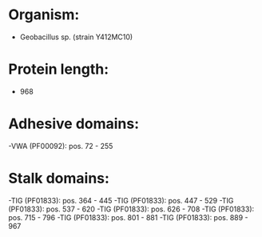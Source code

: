 * Organism:
- Geobacillus sp. (strain Y412MC10)
* Protein length:
- 968
* Adhesive domains:
-VWA (PF00092): pos. 72 - 255
* Stalk domains:
-TIG (PF01833): pos. 364 - 445
-TIG (PF01833): pos. 447 - 529
-TIG (PF01833): pos. 537 - 620
-TIG (PF01833): pos. 626 - 708
-TIG (PF01833): pos. 715 - 796
-TIG (PF01833): pos. 801 - 881
-TIG (PF01833): pos. 889 - 967

